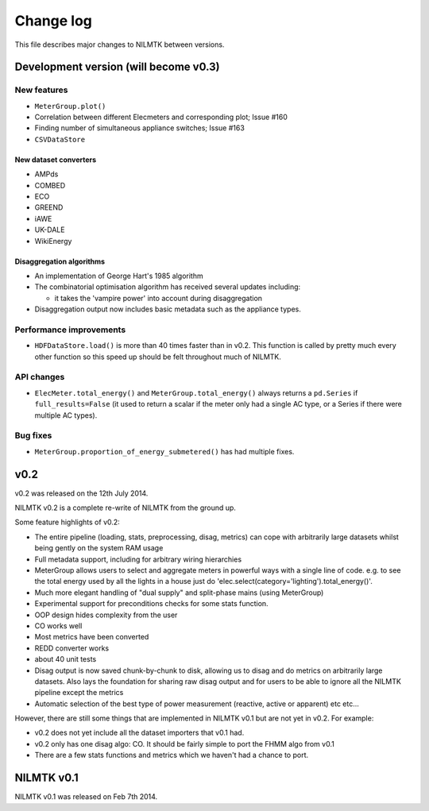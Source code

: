 Change log
==========

This file describes major changes to NILMTK between versions.


Development version (will become v0.3)
--------------------------------------

New features
^^^^^^^^^^^^

* ``MeterGroup.plot()``
* Correlation between different Elecmeters and corresponding plot; Issue #160
* Finding number of simultaneous appliance switches; Issue #163
* ``CSVDataStore``

New dataset converters
**********************

* AMPds
* COMBED
* ECO
* GREEND
* iAWE
* UK-DALE
* WikiEnergy

Disaggregation algorithms
*************************

* An implementation of George Hart's 1985 algorithm
* The combinatorial optimisation algorithm has received several
  updates including:

  * it takes the 'vampire power' into account during disaggregation

* Disaggregation output now includes basic metadata such as the
  appliance types.

Performance improvements
^^^^^^^^^^^^^^^^^^^^^^^^

* ``HDFDataStore.load()`` is more than 40 times faster than in v0.2.
  This function is called by pretty much every other function so this
  speed up should be felt throughout much of NILMTK.


API changes
^^^^^^^^^^^

* ``ElecMeter.total_energy()`` and ``MeterGroup.total_energy()`` always
  returns a ``pd.Series`` if ``full_results=False`` (it used to return a
  scalar if the meter only had a single AC type, or a Series if there
  were multiple AC types).



Bug fixes
^^^^^^^^^

* ``MeterGroup.proportion_of_energy_submetered()`` has had multiple
  fixes.


v0.2
----

v0.2 was released on the 12th July 2014.

NILMTK v0.2 is a complete re-write of NILMTK from the ground up.

Some feature highlights of v0.2:

* The entire pipeline (loading, stats, preprocessing, disag, metrics)
  can cope with arbitrarily large datasets whilst being gently on the
  system RAM usage
* Full metadata support, including for arbitrary wiring hierarchies
* MeterGroup allows users to select and aggregate meters in powerful
  ways with a single line of code.  e.g. to see the total energy used
  by all the lights in a house just do
  'elec.select(category='lighting').total_energy()'.
* Much more elegant handling of "dual supply" and split-phase mains
  (using MeterGroup)
* Experimental support for preconditions checks for some stats
  function.
* OOP design hides complexity from the user
* CO works well
* Most metrics have been converted
* REDD converter works
* about 40 unit tests
* Disag output is now saved chunk-by-chunk to disk, allowing us to
  disag and do metrics on arbitrarily large datasets.  Also lays the
  foundation for sharing raw disag output and for users to be able to
  ignore all the NILMTK pipeline except the metrics
* Automatic selection of the best type of power measurement (reactive,
  active or apparent) etc etc...

However, there are still some things that are implemented in NILMTK
v0.1 but are not yet in v0.2.  For example:

* v0.2 does not yet include all the dataset importers that v0.1 had.
* v0.2 only has one disag algo: CO.  It should be fairly simple to
  port the FHMM algo from v0.1
* There are a few stats functions and metrics which we haven't had a
  chance to port.



NILMTK v0.1
-----------

NILMTK v0.1 was released on Feb 7th 2014.
